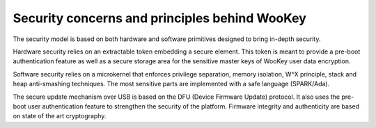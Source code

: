 Security concerns and principles behind WooKey
==============================================

The security model is based on both hardware and software primitives
designed to bring in-depth security.

Hardware security relies on an extractable token embedding a secure
element. This token is meant to provide a pre-boot authentication feature
as well as a secure storage area for the sensitive master keys of WooKey
user data encryption.

Software security relies on a microkernel that enforces privilege separation,
memory isolation, W^X principle, stack and heap anti-smashing
techniques. The most sensitive parts are implemented with a safe language
(SPARK/Ada).

The secure update mechanism over USB is based on the DFU (Device
Firmware Update) protocol. It also uses the pre-boot user authentication
feature to strengthen the security of the platform. Firmware integrity
and authenticity are based on state of the art cryptography.
